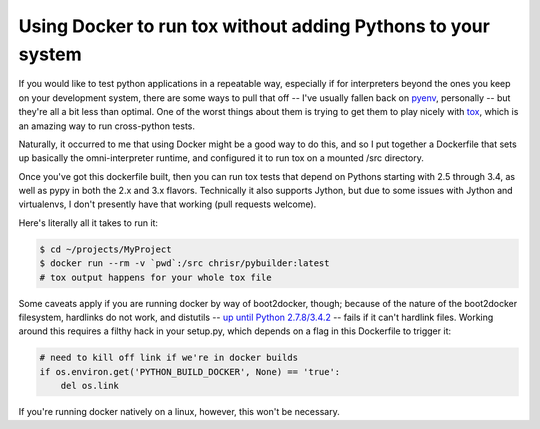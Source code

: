 Using Docker to run tox without adding Pythons to your system
#############################################################

If you would like to test python applications in a repeatable way,
especially if for interpreters beyond the ones you keep on your
development system, there are some ways to pull that off -- I've
usually fallen back on pyenv_, personally -- but they're all a bit
less than optimal. One of the worst things about them is trying to get
them to play nicely with tox_, which is an amazing way to run
cross-python tests.

Naturally, it occurred to me that using Docker might be a good way to
do this, and so I put together a Dockerfile that sets up basically the
omni-interpreter runtime, and configured it to run tox on a
mounted /src directory.

Once you've got this dockerfile built, then you can run tox tests that
depend on Pythons starting with 2.5 through 3.4, as well as pypy in
both the 2.x and 3.x flavors. Technically it also supports Jython, but
due to some issues with Jython and virtualenvs, I don't presently have
that working (pull requests welcome).

Here's literally all it takes to run it:

.. code:: bash

   $ cd ~/projects/MyProject
   $ docker run --rm -v `pwd`:/src chrisr/pybuilder:latest
   # tox output happens for your whole tox file

Some caveats apply if you are running docker by way of boot2docker,
though; because of the nature of the boot2docker filesystem, hardlinks
do not work, and distutils -- `up until Python
2.7.8/3.4.2`_ -- fails if it can't
hardlink files. Working around this requires a filthy hack in your
setup.py, which depends on a flag in this Dockerfile to trigger it:

.. code:: python

   # need to kill off link if we're in docker builds
   if os.environ.get('PYTHON_BUILD_DOCKER', None) == 'true':
       del os.link

If you're running docker natively on a linux, however, this won't be
necessary.

.. _pyenv: https://github.com/yyuu/pyenv
.. _tox: http://tox.readthedocs.org/
.. _up until Python 2.7.8/3.4.2: http://bugs.python.org/issue8876
